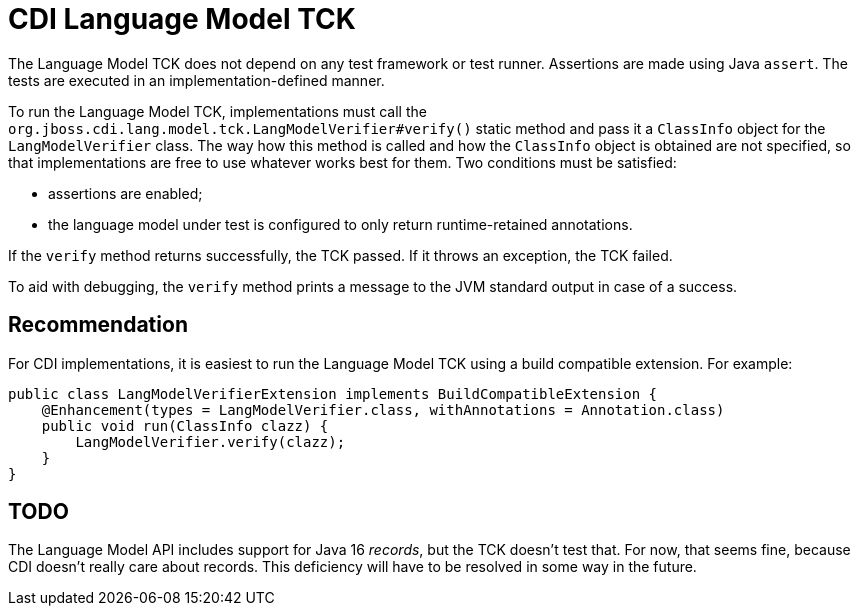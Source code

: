 = CDI Language Model TCK

The Language Model TCK does not depend on any test framework or test runner.
Assertions are made using Java `assert`.
The tests are executed in an implementation-defined manner.

To run the Language Model TCK, implementations must call the `org.jboss.cdi.lang.model.tck.LangModelVerifier#verify()` static method and pass it a `ClassInfo` object for the `LangModelVerifier` class.
The way how this method is called and how the `ClassInfo` object is obtained are not specified, so that implementations are free to use whatever works best for them.
Two conditions must be satisfied:

- assertions are enabled;
- the language model under test is configured to only return runtime-retained annotations.

If the `verify` method returns successfully, the TCK passed.
If it throws an exception, the TCK failed.

To aid with debugging, the `verify` method prints a message to the JVM standard output in case of a success.

== Recommendation

For CDI implementations, it is easiest to run the Language Model TCK using a build compatible extension.
For example:

[source,java]
----
public class LangModelVerifierExtension implements BuildCompatibleExtension {
    @Enhancement(types = LangModelVerifier.class, withAnnotations = Annotation.class)
    public void run(ClassInfo clazz) {
        LangModelVerifier.verify(clazz);
    }
}
----

== TODO

The Language Model API includes support for Java 16 _records_, but the TCK doesn't test that.
For now, that seems fine, because CDI doesn't really care about records.
This deficiency will have to be resolved in some way in the future.
